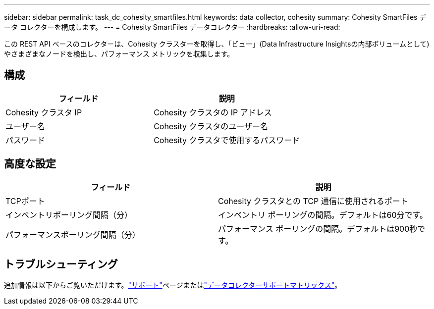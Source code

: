 ---
sidebar: sidebar 
permalink: task_dc_cohesity_smartfiles.html 
keywords: data collector, cohesity 
summary: Cohesity SmartFiles データ コレクターを構成します。 
---
= Cohesity SmartFiles データコレクター
:hardbreaks:
:allow-uri-read: 


[role="lead"]
この REST API ベースのコレクターは、Cohesity クラスターを取得し、「ビュー」(Data Infrastructure Insightsの内部ボリュームとして) やさまざまなノードを検出し、パフォーマンス メトリックを収集します。



== 構成

[cols="2*"]
|===
| フィールド | 説明 


| Cohesity クラスタ IP | Cohesity クラスタの IP アドレス 


| ユーザー名 | Cohesity クラスタのユーザー名 


| パスワード | Cohesity クラスタで使用するパスワード 
|===


== 高度な設定

[cols="2*"]
|===
| フィールド | 説明 


| TCPポート | Cohesity クラスタとの TCP 通信に使用されるポート 


| インベントリポーリング間隔（分） | インベントリ ポーリングの間隔。デフォルトは60分です。 


| パフォーマンスポーリング間隔（分） | パフォーマンス ポーリングの間隔。デフォルトは900秒です。 
|===


== トラブルシューティング

追加情報は以下からご覧いただけます。link:concept_requesting_support.html["サポート"]ページまたはlink:reference_data_collector_support_matrix.html["データコレクターサポートマトリックス"]。
